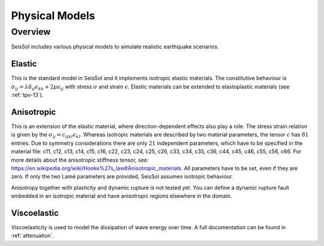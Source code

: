 Physical Models
===============

Overview
--------

SeisSol includes various physical models to simulate realistic earthquake scenarios.

Elastic
^^^^^^^

This is the standard model in SeisSol and it implements isotropic elastic materials. 
The constitutive behaviour is :math:`\sigma_{ij} =  \lambda \delta_{ij} \epsilon_{kk} + 2\mu \epsilon_{ij}` with stress :math:`\sigma` and strain :math:`\epsilon`. 
Elastic materials can be extended to elastoplastic materials (see :ref:`tpv-13`).

.. _anisotropic:

Anisotropic
^^^^^^^^^^^

This is an extension of the elastic material, where direction-dependent effects also play a role. 
The stress strain relation is given by the :math:`\sigma_{ij} = c_{ijkl} \epsilon_{kl}`.
Whereas isotropic materials are described by two material parameters, the tensor :math:`c` has :math:`81` entries. 
Due to symmetry considerations there are only :math:`21` independent parameters, which have to be specified in the material file:
c11, c12, c13, c14, c15, c16, c22, c23, c24, c25, c26, c33, c34, c35, c36, c44, c45, c46, c55, c56, c66.
For more details about the anisotropic stiffness tensor, see: https://en.wikipedia.org/wiki/Hooke%27s_law#Anisotropic_materials.
All parameters have to be set, even if they are zero.
If only the two Lamé parameters are provided, SeisSol assumes isotropic behaviour. 

Anisotropy together with plasticity and dynamic rupture is not tested yet. 
You can define a dynamic rupture fault embedded in an isotropic material and have anisotropic regions elsewhere in the domain.

Viscoelastic
^^^^^^^^^^^^

Viscoelasticity is used to model the dissipation of wave energy over time. 
A full documentation can be found in :ref:`attenuation`.
